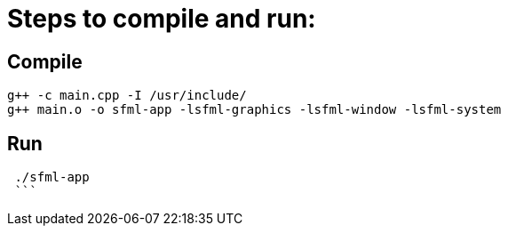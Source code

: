 = Steps to compile and run:

== Compile
```
g++ -c main.cpp -I /usr/include/
g++ main.o -o sfml-app -lsfml-graphics -lsfml-window -lsfml-system
```
== Run
```
 ./sfml-app 
 ```
